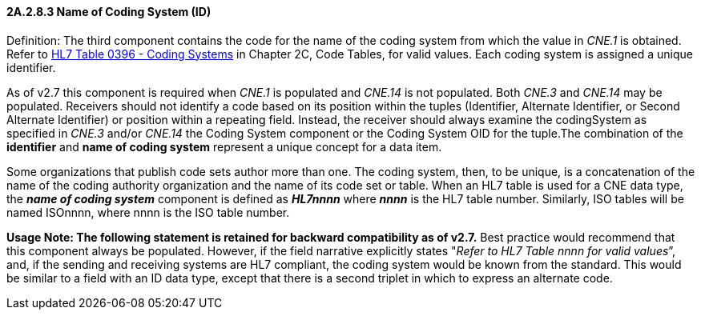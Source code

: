 ==== 2A.2.8.3 Name of Coding System (ID)

Definition: The third component contains the code for the name of the coding system from which the value in _CNE.1_ is obtained. Refer to file:///E:\V2\v2.9%20final%20Nov%20from%20Frank\V29_CH02C_Tables.docx#HL70396[HL7 Table 0396 - Coding Systems] in Chapter 2C, Code Tables, for valid values. Each coding system is assigned a unique identifier.

As of v2.7 this component is required when _CNE.1_ is populated and _CNE.14_ is not populated. Both _CNE.3_ and _CNE.14_ may be populated. Receivers should not identify a code based on its position within the tuples (Identifier, Alternate Identifier, or Second Alternate Identifier) or position within a repeating field. Instead, the receiver should always examine the codingSystem as specified in _CNE.3_ and/or _CNE.14_ the Coding System component or the Coding System OID for the tuple.The combination of the *identifier* and *name of coding system* represent a unique concept for a data item.

Some organizations that publish code sets author more than one. The coding system, then, to be unique, is a concatenation of the name of the coding authority organization and the name of its code set or table. When an HL7 table is used for a CNE data type, the *_name of coding system_* component is defined as *_HL7nnnn_* where *_nnnn_* is the HL7 table number. Similarly, ISO tables will be named ISOnnnn, where nnnn is the ISO table number.

*Usage Note: The following statement is retained for backward compatibility as of v2.7.* Best practice would recommend that this component always be populated. However, if the field narrative explicitly states "_Refer to HL7 Table nnnn for valid values_”, and, if the sending and receiving systems are HL7 compliant, the coding system would be known from the standard. This would be similar to a field with an ID data type, except that there is a second triplet in which to express an alternate code.

